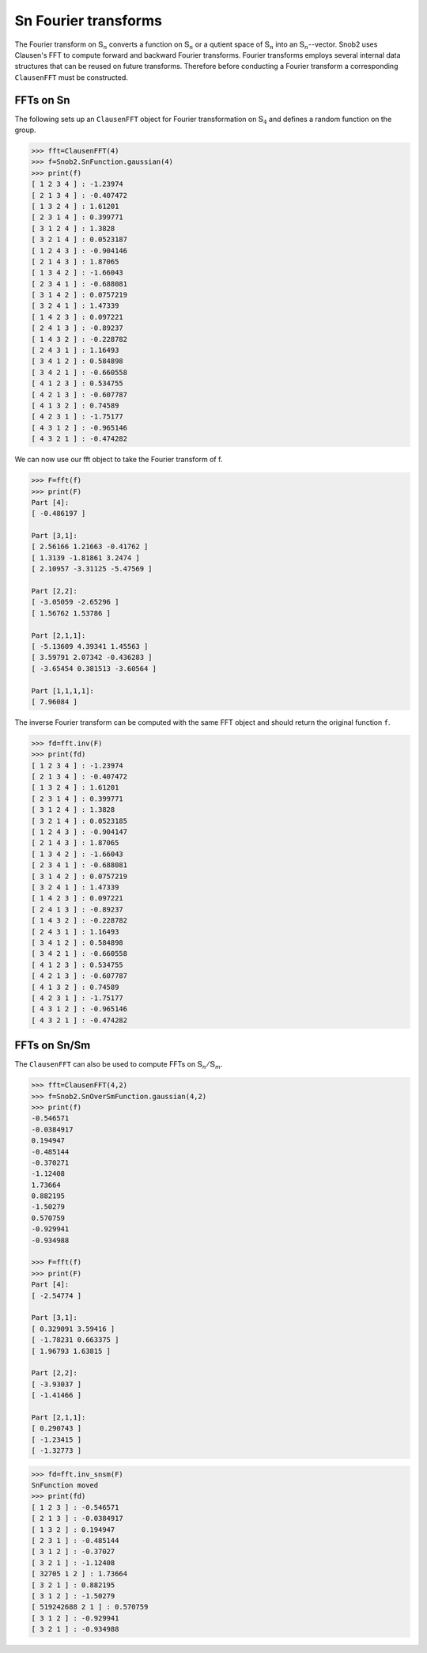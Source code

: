************************
Sn Fourier transforms
************************


The Fourier transform on :math:`\mathbb{S}_n` converts a function on :math:`\mathbb{S}_n` 
or a qutient space of :math:`\mathbb{S}_n` into an :math:`\mathbb{S}_n`--vector.  
Snob2 uses Clausen's FFT to compute forward and backward Fourier transforms. 
Fourier transforms employs several internal data structures that can be reused on future transforms. 
Therefore before conducting a Fourier transform a corresponding ``ClausenFFT`` must be constructed. 


==========
FFTs on Sn
==========

The following sets up an ``ClausenFFT`` object for Fourier transformation on :math:`\mathbb{S}_4` and 
defines a random function on the group. 

.. code-block:: python

  >>> fft=ClausenFFT(4)
  >>> f=Snob2.SnFunction.gaussian(4)
  >>> print(f)
  [ 1 2 3 4 ] : -1.23974
  [ 2 1 3 4 ] : -0.407472
  [ 1 3 2 4 ] : 1.61201
  [ 2 3 1 4 ] : 0.399771
  [ 3 1 2 4 ] : 1.3828
  [ 3 2 1 4 ] : 0.0523187
  [ 1 2 4 3 ] : -0.904146
  [ 2 1 4 3 ] : 1.87065
  [ 1 3 4 2 ] : -1.66043
  [ 2 3 4 1 ] : -0.688081
  [ 3 1 4 2 ] : 0.0757219
  [ 3 2 4 1 ] : 1.47339
  [ 1 4 2 3 ] : 0.097221
  [ 2 4 1 3 ] : -0.89237
  [ 1 4 3 2 ] : -0.228782
  [ 2 4 3 1 ] : 1.16493
  [ 3 4 1 2 ] : 0.584898
  [ 3 4 2 1 ] : -0.660558
  [ 4 1 2 3 ] : 0.534755
  [ 4 2 1 3 ] : -0.607787
  [ 4 1 3 2 ] : 0.74589
  [ 4 2 3 1 ] : -1.75177
  [ 4 3 1 2 ] : -0.965146
  [ 4 3 2 1 ] : -0.474282
 
We can now use our fft object to take the Fourier transform of f.

.. code-block:: python

  >>> F=fft(f)
  >>> print(F)
  Part [4]:
  [ -0.486197 ]

  Part [3,1]:
  [ 2.56166 1.21663 -0.41762 ]
  [ 1.3139 -1.81861 3.2474 ]
  [ 2.10957 -3.31125 -5.47569 ]

  Part [2,2]:
  [ -3.05059 -2.65296 ]
  [ 1.56762 1.53786 ]

  Part [2,1,1]:
  [ -5.13609 4.39341 1.45563 ]
  [ 3.59791 2.07342 -0.436283 ]
  [ -3.65454 0.381513 -3.60564 ]

  Part [1,1,1,1]:
  [ 7.96084 ]

The inverse Fourier transform can be computed with the same FFT object and should return the 
original function ``f``.

.. code-block:: python

  >>> fd=fft.inv(F)
  >>> print(fd)
  [ 1 2 3 4 ] : -1.23974
  [ 2 1 3 4 ] : -0.407472
  [ 1 3 2 4 ] : 1.61201
  [ 2 3 1 4 ] : 0.399771
  [ 3 1 2 4 ] : 1.3828
  [ 3 2 1 4 ] : 0.0523185
  [ 1 2 4 3 ] : -0.904147
  [ 2 1 4 3 ] : 1.87065
  [ 1 3 4 2 ] : -1.66043
  [ 2 3 4 1 ] : -0.688081
  [ 3 1 4 2 ] : 0.0757219
  [ 3 2 4 1 ] : 1.47339
  [ 1 4 2 3 ] : 0.097221
  [ 2 4 1 3 ] : -0.89237
  [ 1 4 3 2 ] : -0.228782
  [ 2 4 3 1 ] : 1.16493
  [ 3 4 1 2 ] : 0.584898
  [ 3 4 2 1 ] : -0.660558
  [ 4 1 2 3 ] : 0.534755
  [ 4 2 1 3 ] : -0.607787
  [ 4 1 3 2 ] : 0.74589
  [ 4 2 3 1 ] : -1.75177
  [ 4 3 1 2 ] : -0.965146
  [ 4 3 2 1 ] : -0.474282


=============
FFTs on Sn/Sm
=============

The ``ClausenFFT`` can also be used to compute FFTs on :math:`\mathbb{S}_n/\mathbb{S}_m`. 

.. code-block:: python

  >>> fft=ClausenFFT(4,2)
  >>> f=Snob2.SnOverSmFunction.gaussian(4,2)
  >>> print(f)
  -0.546571
  -0.0384917
  0.194947
  -0.485144
  -0.370271
  -1.12408
  1.73664
  0.882195
  -1.50279
  0.570759
  -0.929941
  -0.934988

  >>> F=fft(f)
  >>> print(F)
  Part [4]:
  [ -2.54774 ]

  Part [3,1]:
  [ 0.329091 3.59416 ]
  [ -1.78231 0.663375 ]
  [ 1.96793 1.63815 ]

  Part [2,2]:
  [ -3.93037 ]
  [ -1.41466 ]

  Part [2,1,1]:
  [ 0.290743 ]
  [ -1.23415 ]
  [ -1.32773 ]



.. code-block:: python

  >>> fd=fft.inv_snsm(F)
  SnFunction moved
  >>> print(fd)
  [ 1 2 3 ] : -0.546571
  [ 2 1 3 ] : -0.0384917
  [ 1 3 2 ] : 0.194947
  [ 2 3 1 ] : -0.485144
  [ 3 1 2 ] : -0.37027
  [ 3 2 1 ] : -1.12408
  [ 32705 1 2 ] : 1.73664
  [ 3 2 1 ] : 0.882195
  [ 3 1 2 ] : -1.50279
  [ 519242688 2 1 ] : 0.570759
  [ 3 1 2 ] : -0.929941
  [ 3 2 1 ] : -0.934988


